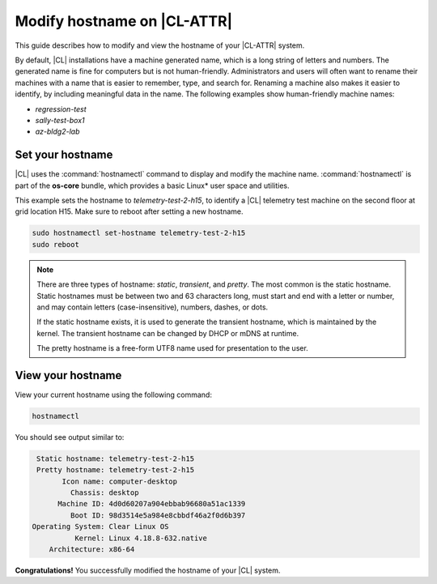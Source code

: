 .. _hostname:

Modify hostname on |CL-ATTR|
############################

This guide describes how to modify and view the hostname of your 
|CL-ATTR| system.


By default, |CL| installations have a machine generated name, which is a 
long string of letters and numbers. The generated name is fine for computers 
but is not human-friendly. Administrators and users will often want to rename 
their machines with a name that is easier to remember, type, and search 
for. Renaming a machine also makes it easier to identify, by including 
meaningful data in the name.  The following examples show human-friendly machine names:

* *regression-test*
* *sally-test-box1*
* *az-bldg2-lab*

Set your hostname
*****************

|CL| uses the :command:`hostnamectl` command to display and modify the machine 
name. :command:`hostnamectl` is part of the **os-core** bundle, which provides 
a basic Linux\* user space and utilities. 

This example sets the hostname to *telemetry-test-2-h15*, to identify a 
|CL| telemetry test machine on the second floor at grid location H15. 
Make sure to reboot after setting a new hostname.

.. code-block:: bash

  sudo hostnamectl set-hostname telemetry-test-2-h15
  sudo reboot

.. note::

   There are three types of hostname: *static*, *transient*, and *pretty*. 
   The most common is the static hostname. Static hostnames must be between 
   two and 63 characters long, must start and end with a letter or number, 
   and may contain letters (case-insensitive), numbers, dashes, or dots.  

   If the static hostname exists, it is used to generate the transient hostname, 
   which is maintained by the kernel. The transient hostname can be changed 
   by DHCP or mDNS at runtime. 

   The pretty hostname is a free-form UTF8 name used for presentation to the user.

View your hostname
******************

View your current hostname using the following command:

.. code-block:: bash

  hostnamectl

You should see output similar to:

.. code-block:: console

   Static hostname: telemetry-test-2-h15
   Pretty hostname: telemetry-test-2-h15
         Icon name: computer-desktop
           Chassis: desktop
        Machine ID: 4d0d60207a904ebbab96680a51ac1339
           Boot ID: 98d3514e5a984e8cbbdf46a2f0d6b397
  Operating System: Clear Linux OS
            Kernel: Linux 4.18.8-632.native
      Architecture: x86-64

 
**Congratulations!** You successfully modified the hostname of your |CL| system.
